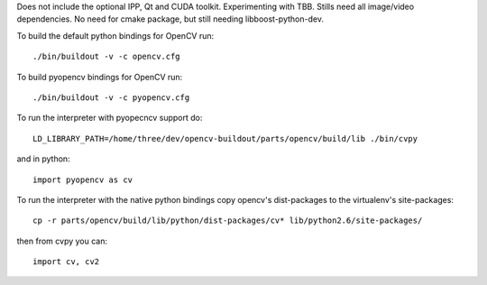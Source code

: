Does not include the optional IPP, Qt and CUDA toolkit. Experimenting with TBB. Stills need all image/video dependencies. No need for cmake package, but still needing libboost-python-dev.

To build the default python bindings for OpenCV run::

    ./bin/buildout -v -c opencv.cfg

To build pyopencv bindings for OpenCV run::

    ./bin/buildout -v -c pyopencv.cfg

To run the interpreter with pyopecncv support do::

    LD_LIBRARY_PATH=/home/three/dev/opencv-buildout/parts/opencv/build/lib ./bin/cvpy

and in python::

    import pyopencv as cv

To run the interpreter with the native python bindings copy opencv's dist-packages to the virtualenv's site-packages::

    cp -r parts/opencv/build/lib/python/dist-packages/cv* lib/python2.6/site-packages/

then from cvpy you can::

    import cv, cv2
